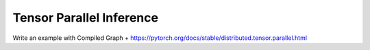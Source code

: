 Tensor Parallel Inference
=========================

Write an example with Compiled Graph + https://pytorch.org/docs/stable/distributed.tensor.parallel.html